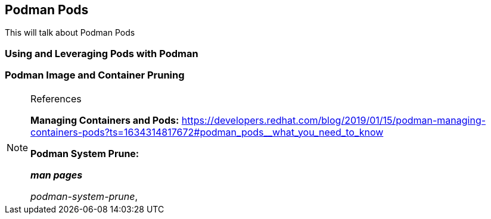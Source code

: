 ifndef::env-github[:icons: font]
ifdef::env-github[]
:status:
:outfilesuffix: .adoc
:caution-caption: :fire:
:important-caption: :exclamation:
:note-caption: :paperclip:
:tip-caption: :bulb:
:warning-caption: :warning:
:imagesdir: images/
endif::[]

== Podman Pods

This will talk about Podman Pods

=== Using and Leveraging Pods with Podman


=== Podman Image and Container Pruning


.References
[NOTE]
====
*Managing Containers and Pods:* https://developers.redhat.com/blog/2019/01/15/podman-managing-containers-pods?ts=1634314817672#podman_pods__what_you_need_to_know

*Podman System Prune:*

*_man pages_*

_podman-system-prune_, 

====
